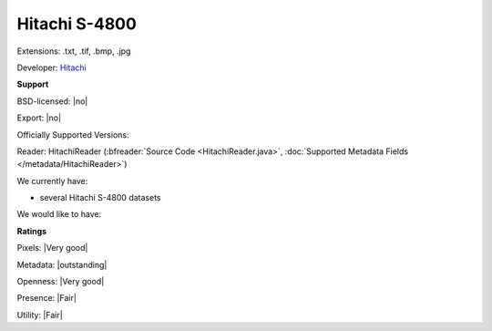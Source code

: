 .. index:: Hitachi S-4800
.. index:: .txt, .tif, .bmp, .jpg

Hitachi S-4800
===============================================================================

Extensions: .txt, .tif, .bmp, .jpg

Developer: `Hitachi <http://www.hitachi-hta.com/sites/default/files/technotes/Hitachi_4800_STEM.pdf>`_


**Support**


BSD-licensed: |no|

Export: |no|

Officially Supported Versions: 

Reader: HitachiReader (:bfreader:`Source Code <HitachiReader.java>`, :doc:`Supported Metadata Fields </metadata/HitachiReader>`)




We currently have:

* several Hitachi S-4800 datasets

We would like to have:


**Ratings**


Pixels: |Very good|

Metadata: |outstanding|

Openness: |Very good|

Presence: |Fair|

Utility: |Fair|



